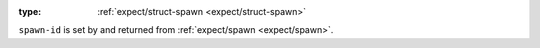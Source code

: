 :type: :ref:`expect/struct-spawn <expect/struct-spawn>`

``spawn-id`` is set by and returned from :ref:`expect/spawn
<expect/spawn>`.
